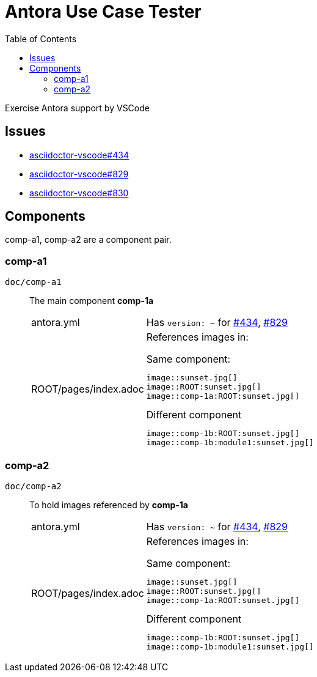 = Antora Use Case Tester
:toc: left

Exercise Antora support by VSCode

== Issues

* [[gh-434,#434]]https://github.com/asciidoctor/asciidoctor-vscode/issues/434[asciidoctor-vscode#434]

* [[gh-829,#829]]https://github.com/asciidoctor/asciidoctor-vscode/issues/829[asciidoctor-vscode#829]

* [[gh-830,#830]]https://github.com/asciidoctor/asciidoctor-vscode/issues/830[asciidoctor-vscode#830]

== Components

comp-a1, comp-a2 are a component pair.

=== comp-a1

`doc/comp-a1`  :: The main component *comp-1a*

[horizontal]
antora.yml ::: Has `version: ~` for <<gh-434>>, <<gh-829>>
ROOT/pages/index.adoc :::
+
--
References images in:

.Same component: 
 image::sunset.jpg[]
 image::ROOT:sunset.jpg[]
 image::comp-1a:ROOT:sunset.jpg[]

.Different component
 image::comp-1b:ROOT:sunset.jpg[]
 image::comp-1b:module1:sunset.jpg[]
--

=== comp-a2

`doc/comp-a2`  :: To hold images referenced by *comp-1a*

[horizontal]
antora.yml ::: Has `version: ~` for <<gh-434>>, <<gh-829>>
ROOT/pages/index.adoc :::
+
--
References images in:

.Same component: 
 image::sunset.jpg[]
 image::ROOT:sunset.jpg[]
 image::comp-1a:ROOT:sunset.jpg[]

.Different component
 image::comp-1b:ROOT:sunset.jpg[]
 image::comp-1b:module1:sunset.jpg[]
--